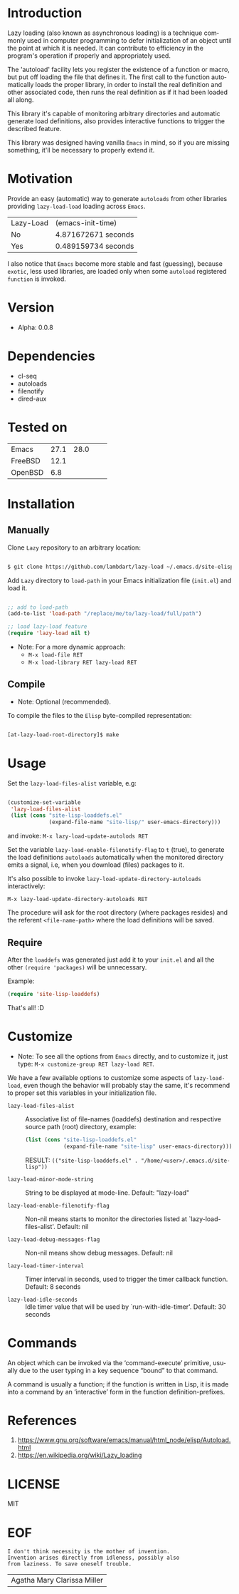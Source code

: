 #+AUTHOR: lambdart
#+EMAIL: lambdart@protonmail.com
#+KEYWORDS: readme, emacs, elisp, autoloads, elisp, package
#+LANGUAGE: en
#+PROPERTY: header-args :tangle no

* Introduction

  Lazy loading (also known as asynchronous loading) is a technique
  commonly used in computer programming to defer initialization of an object
  until the point at which it is needed. It can contribute to efficiency
  in the program's operation if properly and appropriately used.

  The 'autoload' facility lets you register the existence of a function or
  macro, but put off loading the file that defines it.
  The first call to the function automatically loads the proper
  library, in order to install the real definition and other
  associated code, then runs the real definition as if it had
  been loaded all along.

  This library it's capable of monitoring arbitrary directories
  and automatic generate load definitions, also provides interactive
  functions to trigger the described feature.

  This library was designed having vanilla =Emacs= in mind, so if
  you are missing something, it'll be necessary to properly
  extend it.

* Motivation

  Provide an easy (automatic) way to generate =autoloads= from
  other libraries providing =lazy-load-load= loading across =Emacs=.

  | Lazy-Load | (emacs-init-time)   |
  | No        | 4.871672671 seconds |
  | Yes       | 0.489159734 seconds |

  I also notice that =Emacs= become more stable and fast (guessing),
  because =exotic=, less used libraries, are loaded only when some
  =autoload= registered =function= is invoked.

* Version

  - Alpha: 0.0.8

* Dependencies

  - cl-seq
  - autoloads
  - filenotify
  - dired-aux

* Tested on

  | Emacs   | 27.1 | 28.0 |   |   |
  | FreeBSD | 12.1 |      |   |   |
  | OpenBSD |  6.8 |      |   |   |

* Installation
** Manually

   Clone =Lazy= repository to an arbitrary location:

   #+BEGIN_SRC sh

   $ git clone https://github.com/lambdart/lazy-load ~/.emacs.d/site-elisp/lazy-load

   #+END_SRC

   Add =Lazy= directory to =load-path= in your
   Emacs initialization file (~init.el~) and load it.

   #+BEGIN_SRC emacs-lisp

   ;; add to load-path
   (add-to-list 'load-path "/replace/me/to/lazy-load/full/path")

   ;; load lazy-load feature
   (require 'lazy-load nil t)

   #+END_SRC

   - Note: For a more dynamic approach:
     - =M-x load-file RET=
     - =M-x load-library RET lazy-load RET=

** Compile

   * Note: Optional (recommended).

   To compile the files to the =Elisp= byte-compiled representation:

   #+BEGIN_SRC sh

   [at-lazy-load-root-directory]$ make

   #+END_SRC

* Usage

  Set the =lazy-load-files-alist= variable, e.g:

  #+BEGIN_SRC emacs-lisp

  (customize-set-variable
   'lazy-load-files-alist
   (list (cons "site-lisp-loaddefs.el"
               (expand-file-name "site-lisp/" user-emacs-directory)))

  #+END_SRC

  and invoke: =M-x lazy-load-update-autolods RET=

  Set the variable =lazy-load-enable-filenotify-flag= to =t= (true), to
  generate the load definitions =autoloads= automatically when the
  monitored directory emits a signal, i.e, when you download (files)
  packages to it.

  It's also possible to invoke =lazy-load-update-directory-autoloads=
  interactively:

  =M-x lazy-load-update-directory-autoloads RET=

  The procedure will ask for the root directory (where packages
  resides) and the referent =<file-name-path>= where the
  load definitions will be saved.

** Require

   After the =loaddefs= was generated just add it to your =init.el=
   and all the other =(require 'packages)= will be unnecessary.

   Example:

   #+BEGIN_SRC emacs-lisp
   (require 'site-lisp-loaddefs)
   #+END_SRC

   That's all! :D

* Customize

  * Note: To see all the options from =Emacs= directly, and to customize it,
    just type: =M-x customize-group RET lazy-load RET=.

  We have a few available options to customize some aspects of =lazy-load-load=,
  even though the behavior will probably stay the same, it's recommend
  to proper set this variables in your initialization file.

  - =lazy-load-files-alist= :: Associative list of file-names (loaddefs)
    destination and respective source path (root) directory, example:


    #+BEGIN_SRC emacs-lisp
    (list (cons "site-lisp-loaddefs.el"
                (expand-file-name "site-lisp" user-emacs-directory)))
    #+END_SRC

    RESULT: =(("site-lisp-loaddefs.el" . "/home/<user>/.emacs.d/site-lisp"))=

  - =lazy-load-minor-mode-string= :: String to be displayed at mode-line.
    Default: "lazy-load"

  - =lazy-load-enable-filenotify-flag= :: Non-nil means starts to monitor
    the directories listed at `lazy-load-files-alist'.
    Default: nil

  - =lazy-load-debug-messages-flag= :: Non-nil means show debug messages.
    Default: nil

  - =lazy-load-timer-interval= :: Timer interval in seconds, used to
    trigger the timer callback function.
    Default: 8 seconds

  - =lazy-load-idle-seconds= :: Idle timer value that will be used by
    `run-with-idle-timer'.
    Default: 30 seconds

* Commands

  An object which can be invoked via the ‘command-execute’ primitive,
  usually due to the user typing in a key sequence “bound” to that
  command.

  A command is usually a function; if the function is written in Lisp,
  it is made into a command by an ‘interactive’ form in the function
  definition-prefixes.

* References

  1. https://www.gnu.org/software/emacs/manual/html_node/elisp/Autoload.html
  2. https://en.wikipedia.org/wiki/Lazy_loading

* LICENSE
  MIT

* EOF

  #+BEGIN_SRC
  I don't think necessity is the mother of invention.
  Invention arises directly from idleness, possibly also
  from laziness. To save oneself trouble.
  #+END_SRC
  | Agatha Mary Clarissa Miller |
